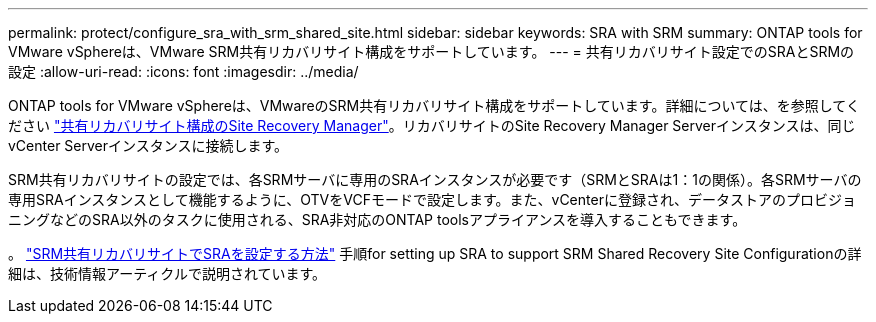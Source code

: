 ---
permalink: protect/configure_sra_with_srm_shared_site.html 
sidebar: sidebar 
keywords: SRA with SRM 
summary: ONTAP tools for VMware vSphereは、VMware SRM共有リカバリサイト構成をサポートしています。 
---
= 共有リカバリサイト設定でのSRAとSRMの設定
:allow-uri-read: 
:icons: font
:imagesdir: ../media/


[role="lead"]
ONTAP tools for VMware vSphereは、VMwareのSRM共有リカバリサイト構成をサポートしています。詳細については、を参照してください https://docs.vmware.com/en/Site-Recovery-Manager/8.6/com.vmware.srm.install_config.doc/GUID-EBF84252-DF37-43CD-ADC8-E90F5254F315.html["共有リカバリサイト構成のSite Recovery Manager"]。リカバリサイトのSite Recovery Manager Serverインスタンスは、同じvCenter Serverインスタンスに接続します。

SRM共有リカバリサイトの設定では、各SRMサーバに専用のSRAインスタンスが必要です（SRMとSRAは1：1の関係）。各SRMサーバの専用SRAインスタンスとして機能するように、OTVをVCFモードで設定します。また、vCenterに登録され、データストアのプロビジョニングなどのSRA以外のタスクに使用される、SRA非対応のONTAP toolsアプライアンスを導入することもできます。

。 https://kb.netapp.com/mgmt/OTV/SRA/Storage_Replication_Adapter%3A_How_to_configure_SRA_in_a_SRM_Shared_Recovery_Site["SRM共有リカバリサイトでSRAを設定する方法"] 手順for setting up SRA to support SRM Shared Recovery Site Configurationの詳細は、技術情報アーティクルで説明されています。
